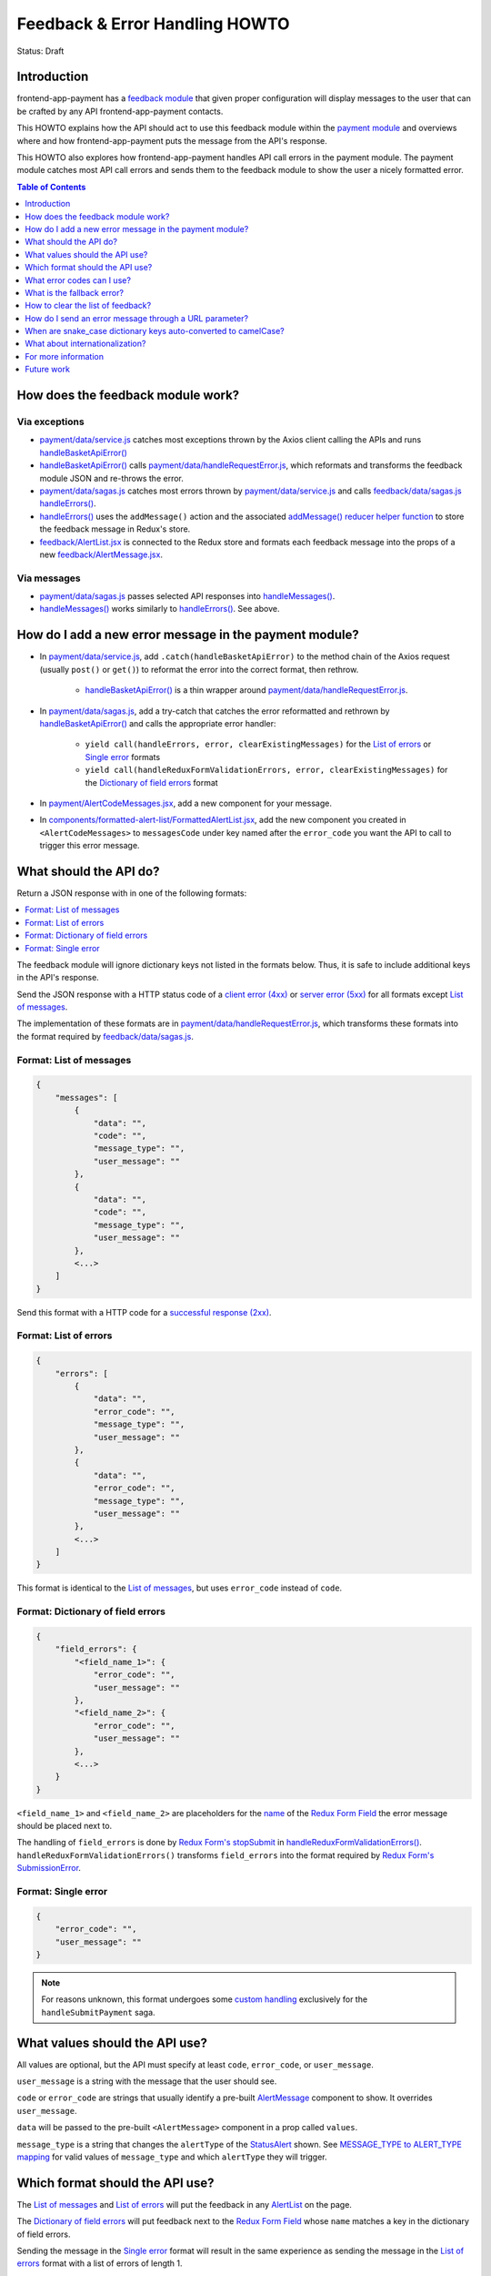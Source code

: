 Feedback & Error Handling HOWTO
===============================

Status: Draft


Introduction
------------

frontend-app-payment has a `feedback module`_ that given proper configuration
will display messages to the user that can be crafted by any API
frontend-app-payment contacts.

This HOWTO explains how the API should act to use this feedback module within
the `payment module`_ and overviews where and how frontend-app-payment puts the
message from the API's response.

This HOWTO also explores how frontend-app-payment handles API call errors in
the payment module. The payment module catches most API call errors and sends
them to the feedback module to show the user a nicely formatted error.

.. _feedback module: https://github.com/openedx/frontend-app-payment/tree/master/src/feedback
.. _payment module: https://github.com/openedx/frontend-app-payment/tree/master/src/payment

.. contents:: Table of Contents
   :depth: 1


How does the feedback module work?
----------------------------------

Via exceptions
~~~~~~~~~~~~~~

* `payment/data/service.js`_ catches most exceptions thrown by the Axios client
  calling the APIs and runs `handleBasketApiError()`_

* `handleBasketApiError()`_ calls `payment/data/handleRequestError.js`_, which
  reformats and transforms the feedback module JSON and re-throws the error.

* `payment/data/sagas.js`_ catches most errors thrown by
  `payment/data/service.js`_ and calls `feedback/data/sagas.js`_
  `handleErrors()`_.

* `handleErrors()`_ uses the ``addMessage()`` action and the associated
  `addMessage() reducer helper function`_ to store the feedback message in
  Redux's store.

* `feedback/AlertList.jsx`_ is connected to the Redux store and formats each
  feedback message into the props of a new `feedback/AlertMessage.jsx`_.

.. _addMessage() reducer helper function: https://github.com/openedx/frontend-app-payment/blob/1d631c51035eb8405ce9b03e0fa64a5a6e386268/src/feedback/data/reducers.js#L22-L34
.. _feedback/AlertList.jsx: https://github.com/openedx/frontend-app-payment/blob/master/src/feedback/AlertList.jsx
.. _feedback/AlertMessage.jsx: https://github.com/openedx/frontend-app-payment/blob/master/src/feedback/AlertMessage.jsx

.. _Via messages:

Via messages
~~~~~~~~~~~~

* `payment/data/sagas.js`_ passes selected API responses into
  `handleMessages()`_.

* `handleMessages()`_ works similarly to `handleErrors()`_. See above.

.. _handleMessages(): https://github.com/openedx/frontend-app-payment/blob/1d631c51035eb8405ce9b03e0fa64a5a6e386268/src/feedback/data/sagas.js#L39


How do I add a new error message in the payment module?
-------------------------------------------------------

* In `payment/data/service.js`_, add ``.catch(handleBasketApiError)`` to the
  method chain of the Axios request (usually ``post()`` or ``get()``) to
  reformat the error into the correct format, then rethrow.

    * `handleBasketApiError()`_ is a thin wrapper around
      `payment/data/handleRequestError.js`_.

* In `payment/data/sagas.js`_, add a try-catch that catches the error
  reformatted and rethrown by `handleBasketApiError()`_ and calls the
  appropriate error handler:

    * ``yield call(handleErrors, error, clearExistingMessages)`` for the
      `List of errors`_ or `Single error`_ formats
    * ``yield call(handleReduxFormValidationErrors, error,
      clearExistingMessages)`` for the `Dictionary of field errors`_ format

* In `payment/AlertCodeMessages.jsx`_, add a new component for your message.

* In `components/formatted-alert-list/FormattedAlertList.jsx`_, add the new
  component you created in ``<AlertCodeMessages>`` to ``messagesCode`` under
  key named after the ``error_code`` you want the API to call to trigger this
  error message.

.. _payment/data/service.js: https://github.com/openedx/frontend-app-payment/blob/1d631c51035eb8405ce9b03e0fa64a5a6e386268/src/payment/data/service.js
.. _payment/data/handleRequestError.js: https://github.com/openedx/frontend-app-payment/blob/master/src/payment/data/handleRequestError.js
.. _payment/data/sagas.js: https://github.com/openedx/frontend-app-payment/blob/1d631c51035eb8405ce9b03e0fa64a5a6e386268/src/payment/data/sagas.js
.. _payment/AlertCodeMessages.jsx: https://github.com/openedx/frontend-app-payment/blob/1d631c51035eb8405ce9b03e0fa64a5a6e386268/src/payment/AlertCodeMessages.jsx
.. _components/formatted-alert-list/FormattedAlertList.jsx: https://github.com/openedx/frontend-app-payment/blob/1d631c51035eb8405ce9b03e0fa64a5a6e386268/src/components/formatted-alert-list/FormattedAlertList.jsx


What should the API do?
-----------------------

Return a JSON response with in one of the following formats:

.. contents:: :local:

The feedback module will ignore dictionary keys not listed in the formats
below. Thus, it is safe to include additional keys in the API's response.

Send the JSON response with a HTTP status code of a `client error (4xx)`_ or
`server error (5xx)`_ for all formats except `List of messages`_.

The implementation of these formats are in
`payment/data/handleRequestError.js`_, which transforms these formats into the
format required by `feedback/data/sagas.js`_.

.. _client error (4xx): https://developer.mozilla.org/en-US/docs/Web/HTTP/Status#client_error_responses
.. _server error (5xx): https://developer.mozilla.org/en-US/docs/Web/HTTP/Status#server_error_responses
.. _feedback/data/sagas.js: https://github.com/openedx/frontend-app-payment/blob/master/src/feedback/data/sagas.js

.. _List of messages:

Format: List of messages
~~~~~~~~~~~~~~~~~~~~~~~~

.. code-block:: json

    {
        "messages": [
            {
                "data": "",
                "code": "",
                "message_type": "",
                "user_message": ""
            },
            {
                "data": "",
                "code": "",
                "message_type": "",
                "user_message": ""
            },
            <...>
        ]
    }

Send this format with a HTTP code for a `successful response (2xx)`_.

.. _successful response (2xx): https://developer.mozilla.org/en-US/docs/Web/HTTP/Status#successful_responses

.. _List of errors:

Format: List of errors
~~~~~~~~~~~~~~~~~~~~~~

.. code-block:: json

    {
        "errors": [
            {
                "data": "",
                "error_code": "",
                "message_type": "",
                "user_message": ""
            },
            {
                "data": "",
                "error_code": "",
                "message_type": "",
                "user_message": ""
            },
            <...>
        ]
    }

This format is identical to the `List of messages`_, but uses ``error_code``
instead of ``code``.

.. _Dictionary of field errors:

Format: Dictionary of field errors
~~~~~~~~~~~~~~~~~~~~~~~~~~~~~~~~~~

.. code-block:: json

    {
        "field_errors": {
            "<field_name_1>": {
                "error_code": "",
                "user_message": ""
            },
            "<field_name_2>": {
                "error_code": "",
                "user_message": ""
            },
            <...>
        }
    }

``<field_name_1>`` and ``<field_name_2>`` are placeholders for the `name`_ of
the `Redux Form Field`_ the error message should be placed next to.

The handling of ``field_errors`` is done by `Redux Form's stopSubmit`_ in
`handleReduxFormValidationErrors()`_. ``handleReduxFormValidationErrors()`` transforms
``field_errors`` into the format required by `Redux Form's SubmissionError`_.

.. _name: https://redux-form.com/8.3.0/docs/api/field.md/#-code-name-string-code-required-
.. _Redux Form's stopSubmit: https://redux-form.com/8.3.0/docs/api/actioncreators.md/#-code-stopsubmit-form-string-errors-object-code-
.. _Redux Form's SubmissionError: https://redux-form.com/8.3.0/docs/api/submissionerror.md/
.. _handleReduxFormValidationErrors(): https://github.com/openedx/frontend-app-payment/blob/1d631c51035eb8405ce9b03e0fa64a5a6e386268/src/payment/data/sagas.js#L59-L64

.. _Single error:

Format: Single error
~~~~~~~~~~~~~~~~~~~~

.. code-block:: json

    {
        "error_code": "",
        "user_message": ""
    }

.. note::

    For reasons unknown, this format undergoes some `custom handling`_
    exclusively for the ``handleSubmitPayment`` saga.

.. _custom handling: https://github.com/openedx/frontend-app-payment/blob/1d631c51035eb8405ce9b03e0fa64a5a6e386268/src/payment/data/sagas.js#L243-L244


What values should the API use?
-------------------------------

All values are optional, but the API must specify at least ``code``,
``error_code``, or ``user_message``.

``user_message`` is a string with the message that the user should see.

``code`` or ``error_code`` are strings that usually identify a pre-built
`AlertMessage`_ component to show. It overrides ``user_message``.

``data`` will be passed to the pre-built ``<AlertMessage>`` component in a prop
called ``values``.

``message_type`` is a string that changes the ``alertType`` of the
`StatusAlert`_ shown. See `MESSAGE_TYPE to ALERT_TYPE mapping`_ for valid
values of ``message_type`` and which ``alertType`` they will trigger.

.. _StatusAlert: https://paragon-openedx.netlify.app/components/statusalert/
.. _AlertMessage: https://github.com/openedx/frontend-app-payment/blob/1d631c51035eb8405ce9b03e0fa64a5a6e386268/src/feedback/AlertMessage.jsx
.. _MESSAGE_TYPE to ALERT_TYPE mapping: https://github.com/openedx/frontend-app-payment/blob/1d631c51035eb8405ce9b03e0fa64a5a6e386268/src/feedback/AlertMessage.jsx#L7C1-L13


Which format should the API use?
--------------------------------

The `List of messages`_ and `List of errors`_ will put the feedback in any
`AlertList`_ on the page.

The `Dictionary of field errors`_ will put feedback next to the `Redux
Form Field`_ whose ``name`` matches a key in the dictionary of field errors.

Sending the message in the `Single error`_ format will result in the same
experience as sending the message in the `List of errors`_ format with a
list of errors of length 1.

.. _AlertList: https://github.com/openedx/frontend-app-payment/blob/master/src/feedback/AlertList.jsx
.. _Redux Form Field: https://redux-form.com/8.3.0/docs/api/field.md/


What error codes can I use?
---------------------------

Some error codes are connected to pre-built components. See:

* `FormattedAlertList`_ for the `AlertList`_ component
* `AlertCodeMessages`_ for the formatted and internationalized `AlertMessage`_
  components.

.. _FormattedAlertList: https://github.com/openedx/frontend-app-payment/blob/1d631c51035eb8405ce9b03e0fa64a5a6e386268/src/components/formatted-alert-list/FormattedAlertList.jsx#L34-L58
.. _AlertCodeMessages: https://github.com/openedx/frontend-app-payment/blob/1d631c51035eb8405ce9b03e0fa64a5a6e386268/src/payment/AlertCodeMessages.jsx


What is the fallback error?
---------------------------

If a saga calls `handleErrors()`_ but the API response is not in one of the
formats above or ``error_code`` is ``fallback-error``, ``handleErrors()`` will
throw up the `FallbackErrorMessage`_.

.. _FallbackErrorMessage: https://github.com/openedx/frontend-app-payment/blob/master/src/feedback/FallbackErrorMessage.jsx
.. _handleErrors(): https://github.com/openedx/frontend-app-payment/blob/1d631c51035eb8405ce9b03e0fa64a5a6e386268/src/feedback/data/sagas.js#L10C22-L10C22


How to clear the list of feedback?
----------------------------------

In `payment/data/sagas.js`_, either:

* Run `feedback/data/actions.js`_ ``clearMessages()``

* Pass ``true`` for ``clearExistingMessages`` when calling `handleErrors()`_ or
  `handleMessages()`_.


.. _feedback/data/actions.js: https://github.com/openedx/frontend-app-payment/blob/master/src/feedback/data/actions.js


How do I send an error message through a URL parameter?
-------------------------------------------------------

`handleMessages()`_ accepts a third parameter, which is meant to be
``window.location.search``, the `query string`_ of the user's URL.

``handleMessages()`` will put any parameter of the query string called
``error_message`` into an error-type message and show it to the user.

See the `URL parameter error message implementation`_.

.. _query string: https://developer.mozilla.org/en-US/docs/Web/API/Location/search
.. _URL parameter error message implementation: https://github.com/openedx/frontend-app-payment/blob/1d631c51035eb8405ce9b03e0fa64a5a6e386268/src/feedback/data/sagas.js#L49-L53


When are snake_case dictionary keys auto-converted to camelCase?
----------------------------------------------------------------

The payment module's `payment/data/service.js`_ (also dubbed the
`PaymentApiService`_ in payment/data/sagas.js) funnels many but not all API
responses through `transformResults`_, which recursively converts snake_case
dictionary keys of the response into camelCase.

This was done because the convention for Python backends generating the API
responses is to use snake_case, while the convention for JavaScript frontends
processing the API responses is to use camelCase.

See `payment/data/service.js`_ for if and when `transformResults`_ is used.

`payment/data/handleRequestError.js`_ also converts the top-level keys
``error_code`` and ``user_message`` and ``message_type`` into camelCase.

.. _PaymentApiService: https://github.com/openedx/frontend-app-payment/blob/1d631c51035eb8405ce9b03e0fa64a5a6e386268/src/payment/data/sagas.js#L34
.. _transformResults: https://github.com/openedx/frontend-app-payment/blob/1d631c51035eb8405ce9b03e0fa64a5a6e386268/src/payment/data/utils.js#L158-L172


What about internationalization?
--------------------------------

Prefer using ``error_code``. It uses a pre-built component which should support
internationalization like any other component with translatable strings in
frontend-app-payment.


For more information
--------------------

See `Feedback module's README and components`_, and especially the
implementation in `feedback/data/sagas.js`_.

.. _Feedback module's README and components: https://github.com/openedx/frontend-app-payment/tree/master/src/feedback


Future work
-----------

.. contents:: :local:

Remove special error codes
~~~~~~~~~~~~~~~~~~~~~~~~~~
There are certain error codes which receive special handling due to using
pre-built APIs that do not follow the format of the feedback module in the:

* `feedback/data/sagas.js`_

    * ``basket-changed-error-message``
    * ``transaction-declined-message``
    * ``error_message`` in URL parameters

* `payment/data/handleRequestError.js`_

    * ``sku_error`` (Not an error code. See also `handleSDNCheckFailure`_.)
    * ``payment_intent_unexpected_state``

It may be beneficial for future refactors to minimize, deprecate, or
despecialize the error codes with special handling.

.. _handleSDNCheckFailure: https://github.com/openedx/frontend-app-payment/blob/1d631c51035eb8405ce9b03e0fa64a5a6e386268/src/feedback/data/sagas.js#L67-L79

Remove special fields names
~~~~~~~~~~~~~~~~~~~~~~~~~~~
When using the `Dictionary of field errors`_ format, certain key names in
the dictionary of field errors will be transformed into another field name
using a utility function called ``convertKeyNames``. See `utils.js`_.

It would be good to deprecate this transformation by having the backend send
correct key names.

.. _utils.js: https://github.com/openedx/frontend-app-payment/blob/1d631c51035eb8405ce9b03e0fa64a5a6e386268/src/payment/data/utils.js#L185-L188

Tame throw-catch bonanza
~~~~~~~~~~~~~~~~~~~~~~~~

`handleBasketApiError()`_ and `handleApiError()`_ are thin wrappers around
`handleRequestError()`_. The purpose of this wrapping is unclear as all three
functions serve to catch exceptions, reformat them, then rethrow.

The wrapping may be for making stack traces more local to the actual site of
the error. Check to see if these wrappers can be refactored out.

.. _handleBasketApiError(): https://github.com/openedx/frontend-app-payment/blob/1d631c51035eb8405ce9b03e0fa64a5a6e386268/src/payment/data/service.js#L12-L28

.. _handleApiError(): https://github.com/openedx/frontend-app-payment/blob/1d631c51035eb8405ce9b03e0fa64a5a6e386268/src/payment/data/handleRequestError.js#L104-L116

.. _handleRequestError(): https://github.com/openedx/frontend-app-payment/blob/1d631c51035eb8405ce9b03e0fa64a5a6e386268/src/payment/data/handleRequestError.js#L46-L101

Standardize use of transformResults
~~~~~~~~~~~~~~~~~~~~~~~~~~~~~~~~~~~

Fix inconsistant use of `transformResults`_ in `payment/data/service.js`_.
